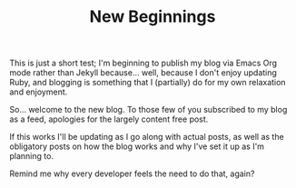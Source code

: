 #+TITLE: New Beginnings

This is just a short test; I'm beginning to publish my blog via Emacs Org mode rather than Jekyll because... well, because I don't enjoy updating Ruby, and blogging is something that I (partially) do for my own relaxation and enjoyment.

So... welcome to the new blog. To those few of you subscribed to my blog as a feed, apologies for the largely content free post.

If this works I'll be updating as I go along with actual posts, as well as the obligatory posts on how the blog works and why I've set it up as I'm planning to.

Remind me why every developer feels the need to do that, again?
